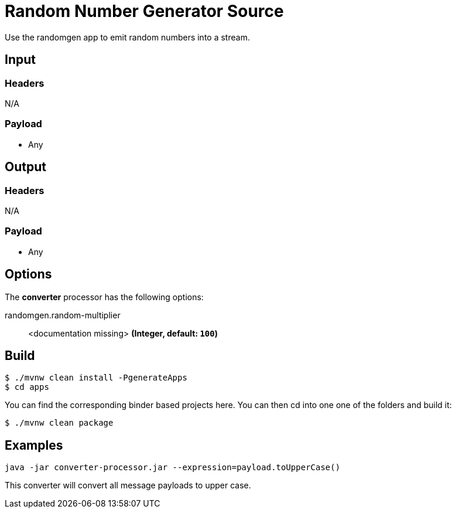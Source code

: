 //tag::ref-doc[]
= Random Number Generator Source

Use the randomgen app to emit random numbers into a stream.


== Input

=== Headers

N/A

=== Payload

* Any

== Output

=== Headers

N/A

=== Payload

* Any

== Options

The **$$converter$$** $$processor$$ has the following options:

//tag::configuration-properties[]
$$randomgen.random-multiplier$$:: $$<documentation missing>$$ *($$Integer$$, default: `$$100$$`)*
//end::configuration-properties[]

== Build

```
$ ./mvnw clean install -PgenerateApps
$ cd apps
```
You can find the corresponding binder based projects here.
You can then cd into one one of the folders and build it:
```
$ ./mvnw clean package
```

== Examples

```
java -jar converter-processor.jar --expression=payload.toUpperCase()
```

This converter will convert all message payloads to upper case.

//end::ref-doc[]

